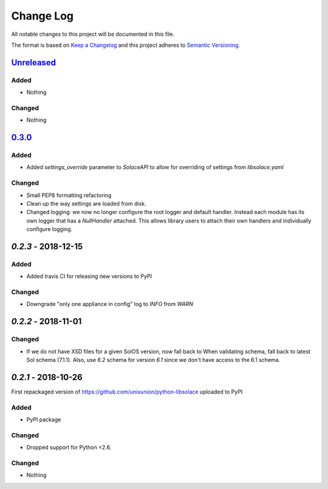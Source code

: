 Change Log
==========

All notable changes to this project will be documented in this file.

The format is based on `Keep a Changelog`_ and this project adheres to
`Semantic Versioning`_.

`Unreleased`_
-------------

Added
~~~~~

-  Nothing

Changed
~~~~~~~

-  Nothing

`0.3.0`_
-------------

Added
~~~~~

-  Added `settings_override` parameter to `SolaceAPI` to allow for overriding of settings
   from `libsolace.yaml`

Changed
~~~~~~~

-  Small PEP8 formatting refactoring
-  Clean up the way settings are loaded from disk.
-  Changed logging: we now no longer configure the root logger and default handler. Instead
   each module has its own logger that has a `NullHandler` attached. This allows
   library users to attach their own handlers and individually configure logging.

`0.2.3` - 2018-12-15
---------------------

Added
~~~~~

-  Added travis CI for releasing new versions to PyPI

Changed
~~~~~~~

- Downgrade "only one appliance in config" log to `INFO` from `WARN`

`0.2.2` - 2018-11-01
---------------------

Changed
~~~~~~~

-  If we do not have XSD files for a given SolOS version, now fall back to
   When validating schema, fall back to latest Sol schema (7.1.1). Also, use
   `6.2` schema for version `6.1` since we don't have access to the 6.1 schema.

`0.2.1` - 2018-10-26
----------------------
First repackaged version of https://github.com/unixunion/python-libsolace uploaded to PyPI

Added
~~~~~

-  PyPI package

Changed
~~~~~~~

- Dropped support for Python <2.6.

Changed
~~~~~~~

-  Nothing

.. _Unreleased: https://github.com/ExalDraen/python-libsolace/compare/0.2.3...master
.. _0.3.0: https://github.com/ExalDraen/python-libsolace/compare/0.2.3...0.3.0
.. _Keep a Changelog: http://keepachangelog.com/
.. _Semantic Versioning: http://semver.org/
